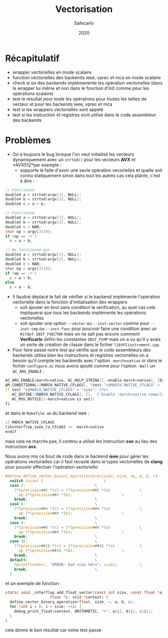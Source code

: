 #+title: Vectorisation
#+author: Safecarlo
#+date: 2020

* Récapitulatif

  - wrapper vectorielles en mode scalaire
  - function vectorielles des backends ieee, vprec et mca en mode
    scalaire
  - check si un des backends implémenente les opération vectorielles
    (dans le wrapper lui même et non dans le fonction d'init comme
    pour les opérations scalaire)
  - test le résultat pour toute les opérations pour toutes les tailles
    de vecteur et pour les backends ieee, vprec et mca
  - test si les wrappers vectorielles sont appelé
  - test si les instruction et registres sont utilisé dans le code
    assembleur des backends

* Problèmes

  - On a toujours le bug lorsque l'on veut initialisé les vecteurs
    dynamiquement avec un ~strtod()~ pour les
    vecteurs *AVX* et *AVX512*par exemple :
    - supporte le faite d'avoir une seule opération vecorielles et
      quelle soit connu statiquement sinon dans tout les autres cas
      cela plante, c'est à dire :
      
#+begin_src c
// Fonctionne
double4 a = strtod(argv[1], NULL);
double4 b = strtod(argv[2], NULL);
double4 c = a + b;
#+end_src

#+begin_src c
// Fonctionne
double4 a = strtod(argv[1], NULL);
double4 b = strtod(argv[2], NULL);
double4 c = NAN;
char op = argv[3][0];
if (op == '+')
  c = a + b;
#+end_src

#+begin_src c
// Ne fonctionne pas
double4 a = strtod(argv[1], NULL);
double4 b = strtod(argv[2], NULL);
double4 c = NAN;
char op = argv[3][0];
if (op == '+')
  c = a + b;
else
  c = a - b;
#+end_src

  - Il faudrai déplacé le fait de vérifier si le backend implémente
    l'opération vectorielle dans la fonction d'initialisation des
    wrappers
    - soit ajouter en brut sans condition la verification, au quel cas
      cela impliquerai que tous les backends implémente les opérations
      vectorielles
    - soit ajouter une option ~--vector~ ou ~--inst-vector~ comme pour
      ~--inst-cmp~ ou ~--inst-func~ pour pourvoir faire une condition
      avec un ~#ifdef INST_FVECTOR~ mais on ne sait pas encore comment 
      *Verificarlo* défini les constantes ~INST_FCMP~ mais on a vu
      qu'il y avais un sorte de création de classe dans le fichier
      ~libVFCinstrument.cpp~.

  - Pour faire passé notre test qui vérifie que le code assembleurs
    des backends utilise bien les instructions et registres
    vectorielles on a besoin qu'il compile les backends avec l'option
    ~-march=native~ or dans le fichier ~configure.ac~ nous avons
    ajouté comme pour l'option ~-Wall~ un ~AC_ARG_ENABLE~ :

#+begin_src asm
AC_ARG_ENABLE(march=native, AC_HELP_STRING([--enable-march=native], [Enable -march=native compilation flag]), [MARCH_NATIVE_CFLAGS="yes"])
AM_CONDITIONAL([MARCH_NATIVE_CFLAGS], [test "x$MARCH_NATIVE_CFLAGS" = "xyes"])
if test "x$MARCH_NATIVE_CFLAGS" = "xyes"; then
   AC_DEFINE([MARCH_NATIVE_CFLAGS], [],  ["Enable -march=native compilation flag"])
   AC_MSG_NOTICE([-march=native is set])
fi
#+end_src

    et dans le ~Makefile.am~ du backend ieee :

#+begin_src asm
if MARCH_NATIVE_CFLAGS
libinterflop_ieee_la_CFLAGS += -march=native
endif
#+end_src

    mais cela ne marche pas, il continu a utilisé les instruction *sse*
    au lieu des instruction *avx*.

    Nous avons mis ce bout de code dans le backend *ieee* pour gérer
    les opérations vectorielles car il faut recasté dans le types
    vectorielles de *clang* pour pouvoir effectuer l'opération
    vectorielle:

#+begin_src c
#define define_vector_binary_operation(precision, size, op, a, b, c)	\
  switch (size) {							\
  case 2:								\
    (*(precision##2 *)c) = (*(precision##2 *)a)				\
      op (*(precision##2 *)b);						\
    break;								\
  case 4:								\
    (*(precision##4 *)c) = (*(precision##4 *)a)				\
      op (*(precision##4 *)b);						\
    break;								\
  case 8:								\
    (*(precision##8 *)c) = (*(precision##8 *)a)				\
      op (*(precision##8 *)b);						\
    break;								\
  case 16:								\
    (*(precision##16 *)c) = (*(precision##16 *)a)			\
      op (*(precision##16 *)b);						\
    break;								\
  default:								\
    fprintf(stderr, "ERROR: Bad size %d\n", size);			\
    break;								\
  }
#+end_src

  et un exemple de fonction :

#+begin_src c
static void _interflop_add_float_vector(const int size, const float *a, const float *b,
					float *c, void *context) {
  define_vector_binary_operation(float, size, +, a, b, c);
  for (int i = 0; i < size; ++i) {
    debug_print_float(context, ARITHMETIC, "+", a[i], b[i], c[i]);
  }
}
#+end_src

  cela donne le bon résultat car notre test passe.
